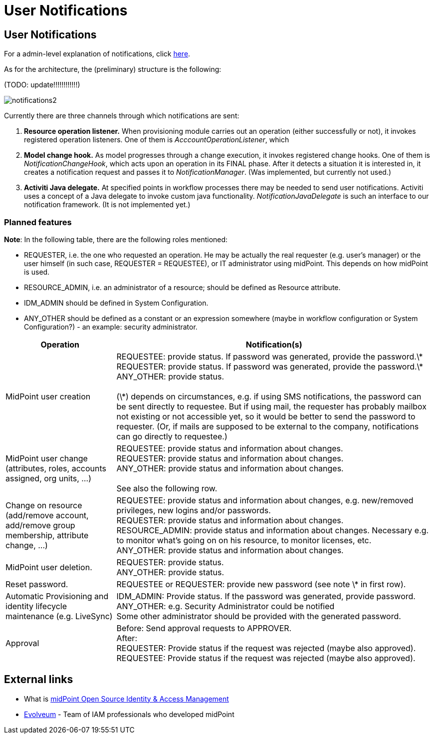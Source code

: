 = User Notifications
:page-wiki-name: User Notifications
:page-wiki-id: 6881580
:page-wiki-metadata-create-user: mederly
:page-wiki-metadata-create-date: 2013-01-10T05:11:41.471+01:00
:page-wiki-metadata-modify-user: peterkortvel@gmail.com
:page-wiki-metadata-modify-date: 2016-02-20T15:49:24.067+01:00


== User Notifications

For a admin-level explanation of notifications, click xref:/midpoint/reference/misc/notifications/[here].

As for the architecture, the (preliminary) structure is the following:

(TODO: update!!!!!!!!!!!!)

image::notifications2.png[]



Currently there are three channels through which notifications are sent:

. *Resource operation listener.* When provisioning module carries out an operation (either successfully or not), it invokes registered operation listeners.
One of them is _AcccountOperationListener_, which

. *Model change hook.* As model progresses through a change execution, it invokes registered change hooks.
One of them is _NotificationChangeHook_, which acts upon an operation in its FINAL phase.
After it detects a situation it is interested in, it creates a notification request and passes it to _NotificationManager_. (Was implemented, but currently not used.)

. *Activiti Java delegate.* At specified points in workflow processes there may be needed to send user notifications.
Activiti uses a concept of a Java delegate to invoke custom java functionality.
_NotificationJavaDelegate_ is such an interface to our notification framework.
(It is not implemented yet.)


=== Planned features

*Note*: In the following table, there are the following roles mentioned:

* REQUESTER, i.e. the one who requested an operation.
He may be actually the real requester (e.g. user's manager) or the user himself (in such case, REQUESTER = REQUESTEE), or IT administrator using midPoint.
This depends on how midPoint is used.

* RESOURCE_ADMIN, i.e. an administrator of a resource; should be defined as Resource attribute.

* IDM_ADMIN should be defined in System Configuration.

* ANY_OTHER should be defined as a constant or an expression somewhere (maybe in workflow configuration or System Configuration?) - an example: security administrator.



[%autowidth]
|===
| Operation | Notification(s)

| MidPoint user creation
| REQUESTEE: provide status.
If password was generated, provide the password.\*  +
 REQUESTER: provide status.
If password was generated, provide the password.\*  +
 ANY_OTHER: provide status.
 +
 +
 (\*) depends on circumstances, e.g. if using SMS notifications, the password can be sent directly to requestee.
But if using mail, the requester has probably mailbox not existing or not accessible yet, so it would be better to send the password to requester.
(Or, if mails are supposed to be external to the company, notifications can go directly to requestee.)


| MidPoint user change (attributes, roles, accounts assigned, org units, ...)
| REQUESTEE: provide status and information about changes.
 +
 REQUESTER: provide status and information about changes.
 +
 ANY_OTHER: provide status and information about changes.
 +
 +
 See also the following row.


| Change on resource (add/remove account, add/remove group membership, attribute change, ...)
| REQUESTEE: provide status and information about changes, e.g. new/removed privileges, new logins and/or passwords.
 +
 REQUESTER: provide status and information about changes.
 +
 RESOURCE_ADMIN: provide status and information about changes.
Necessary e.g. to monitor what's going on on his resource, to monitor licenses, etc.
 +
 ANY_OTHER: provide status and information about changes.


| MidPoint user deletion.
| REQUESTER: provide status.
 +
 ANY_OTHER: provide status.


| Reset password.
| REQUESTEE or REQUESTER: provide new password (see note \* in first row).


| Automatic Provisioning and identity lifecycle maintenance (e.g. LiveSync)
| IDM_ADMIN: Provide status.
If the password was generated, provide password.
 +
 ANY_OTHER: e.g. Security Administrator could be notified  +
 Some other administrator should be provided with the generated password.


| Approval
| Before: Send approval requests to APPROVER.
 +
 After:  +
 REQUESTER: Provide status if the request was rejected (maybe also approved).
 +
 REQUESTEE: Provide status if the request was rejected (maybe also approved).


|===




== External links

* What is link:https://evolveum.com/midpoint/[midPoint Open Source Identity & Access Management]

* link:https://evolveum.com/[Evolveum] - Team of IAM professionals who developed midPoint